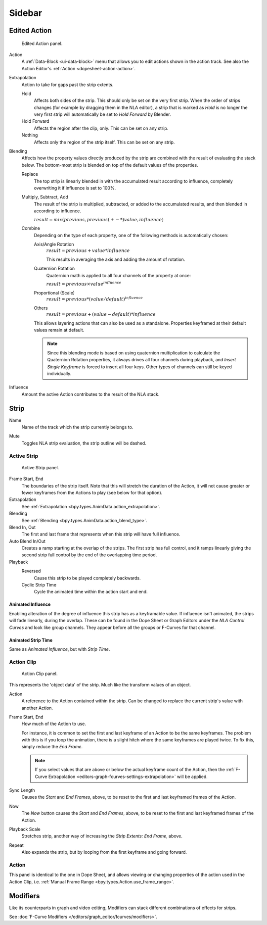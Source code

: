 
*******
Sidebar
*******

Edited Action
=============

.. reference::

   :Panel:     :menuselection:`Sidebar --> Edited Action`

.. figure:: /images/editors_nla_sidebar_animation-data-panel.png

   Edited Action panel.

Action
   A :ref:`Data-Block <ui-data-block>` menu that allows you to edit actions shown in the action track.
   See also the Action Editor's :ref:`Action <dopesheet-action-action>`.

.. _bpy.types.AnimData.action_extrapolation:

Extrapolation
   Action to take for gaps past the strip extents.

   Hold
      Affects both sides of the strip. This should only be set on the very first strip.
      When the order of strips changes (for example by dragging them in the NLA editor),
      a strip that is marked as *Hold* is no longer the very first strip
      will automatically be set to *Hold Forward* by Blender.
   Hold Forward
      Affects the region after the clip, only. This can be set on any strip.
   Nothing
      Affects only the region of the strip itself. This can be set on any strip.

.. _bpy.types.AnimData.action_blend_type:

Blending
   Affects how the property values directly produced by the strip are combined with
   the result of evaluating the stack below. The bottom-most strip is blended on top of
   the default values of the properties.

   Replace
      The top strip is linearly blended in with the accumulated result according to influence,
      completely overwriting it if influence is set to 100%.
   Multiply, Subtract, Add
      The result of the strip is multiplied, subtracted, or added to the accumulated results,
      and then blended in according to influence.

      :math:`result = mix(previous, previous (+-*) value, influence)`
   Combine
      Depending on the type of each property, one of the following methods is automatically chosen:

      Axis/Angle Rotation
         :math:`result = previous + value * influence`

         This results in averaging the axis and adding the amount of rotation.
      Quaternion Rotation
         Quaternion math is applied to all four channels of the property at once:

         :math:`result = {previous} \times {value} ^ {influence}`
      Proportional (Scale)
         :math:`result = previous * (value / default) ^ {influence}`
      Others
         :math:`result = previous + (value - default) * {influence}`

      This allows layering actions that can also be used as a standalone.
      Properties keyframed at their default values remain at default.

      .. note::

         Since this blending mode is based on using quaternion multiplication to calculate
         the Quaternion Rotation properties, it always drives all four channels during playback,
         and *Insert Single Keyframe* is forced to insert all four keys.
         Other types of channels can still be keyed individually.

.. _bpy.types.AnimData.action_influence:

Influence
   Amount the active Action contributes to the result of the NLA stack.


Strip
=====

.. _bpy.types.NlaStrip.name:

Name
   Name of the track which the strip currently belongs to.

.. _bpy.types.NlaStrip.mute:

Mute
   Toggles NLA strip evaluation, the strip outline will be dashed.


Active Strip
------------

.. reference::

   :Panel:     :menuselection:`Sidebar --> Strip --> Active Strip`

.. figure:: /images/editors_nla_sidebar_active-strip-panel.png

   Active Strip panel.

Frame Start, End
   The boundaries of the strip itself. Note that this will stretch the duration of the Action,
   it will not cause greater or fewer keyframes from the Actions to play (see below for that option).

Extrapolation
   See :ref:`Extrapolation <bpy.types.AnimData.action_extrapolation>`.

Blending
   See :ref:`Blending <bpy.types.AnimData.action_blend_type>`.

Blend In, Out
   The first and last frame that represents when this strip will have full influence.

Auto Blend In/Out
   Creates a ramp starting at the overlap of the strips. The first strip has full control,
   and it ramps linearly giving the second strip full control by the end of the overlapping time period.

Playback
   Reversed
      Cause this strip to be played completely backwards.
   Cyclic Strip Time
      Cycle the animated time within the action start and end.


Animated Influence
^^^^^^^^^^^^^^^^^^

Enabling alteration of the degree of influence this strip has as a keyframable value.
If influence isn't animated, the strips will fade linearly, during the overlap.
These can be found in the Dope Sheet or Graph Editors under the *NLA Control Curves* and
look like group channels. They appear before all the groups or F-Curves for that channel.


Animated Strip Time
^^^^^^^^^^^^^^^^^^^

Same as *Animated Influence*, but with *Strip Time*.


Action Clip
-----------

.. reference::

   :Panel:     :menuselection:`Sidebar region --> Animations --> Action Clip`

.. figure:: /images/editors_nla_sidebar_action-clip-panel.png

   Action Clip panel.

This represents the 'object data' of the strip. Much like the transform values of an object.

Action
   A reference to the Action contained within the strip.
   Can be changed to replace the current strip's value with another Action.

Frame Start, End
   How much of the Action to use.

   For instance, it is common to set the first and last keyframe of an Action to be the same keyframes.
   The problem with this is if you loop the animation,
   there is a slight hitch where the same keyframes are played twice.
   To fix this, simply reduce the *End Frame*.

   .. note::

      If you select values that are above or below the actual keyframe count of the Action,
      then the :ref:`F-Curve Extrapolation <editors-graph-fcurves-settings-extrapolation>` will be applied.

Sync Length
   Causes the *Start* and *End Frames*, above, to be reset to
   the first and last keyframed frames of the Action.
Now
   The *Now* button causes the *Start* and *End Frames*, above, to be reset
   to the first and last keyframed frames of the Action.

Playback Scale
   Stretches strip, another way of increasing the *Strip Extents: End Frame*, above.
Repeat
   Also expands the strip, but by looping from the first keyframe and going forward.


Action
------

.. reference::

   :Panel:     :menuselection:`Sidebar region --> Animations --> Action`

This panel is identical to the one in Dope Sheet, and allows viewing or changing properties of the
action used in the Action Clip, i.e. :ref:`Manual Frame Range <bpy.types.Action.use_frame_range>`.


Modifiers
=========

.. reference::

   :Panel:     :menuselection:`Sidebar region --> Modifiers --> Modifiers`

Like its counterparts in graph and video editing,
Modifiers can stack different combinations of effects for strips.

See :doc:`F-Curve Modifiers </editors/graph_editor/fcurves/modifiers>`.

